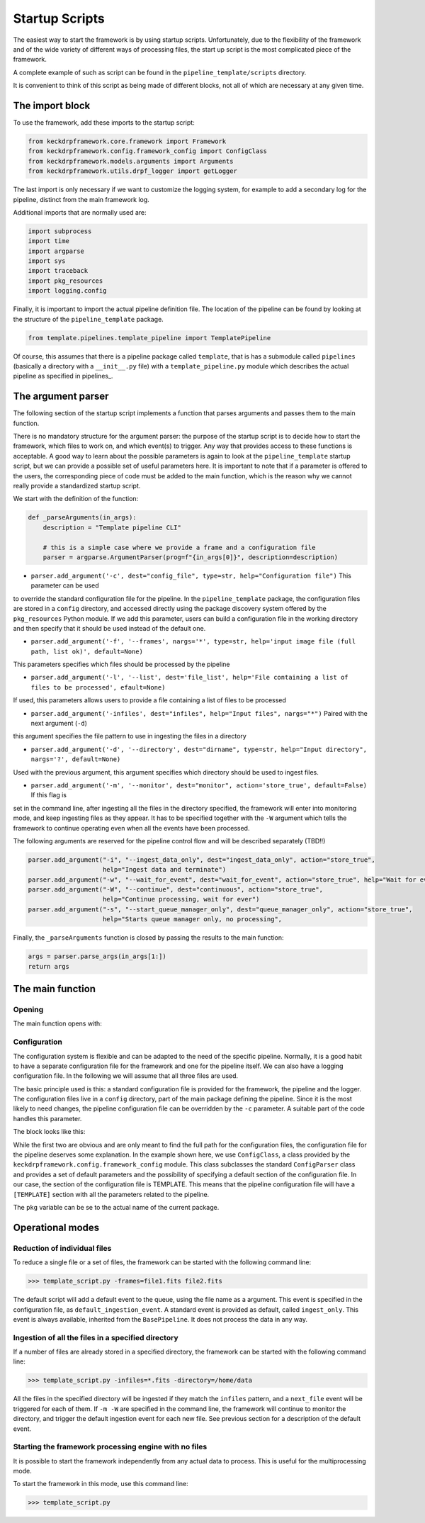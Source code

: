.. _startup_scripts:

Startup Scripts
===============

The easiest way to start the framework is by using startup scripts.
Unfortunately, due to the flexibility of the framework and of the wide variety of different ways of processing files,
the start up script is the most complicated piece of the framework.

A complete example of such as script can be found in the ``pipeline_template/scripts`` directory.

It is convenient to think of this script as being made of different blocks, not all of which are necessary at
any given time.

The import block
^^^^^^^^^^^^^^^^

To use the framework, add these imports to the startup script:

.. code-block:: python

    from keckdrpframework.core.framework import Framework
    from keckdrpframework.config.framework_config import ConfigClass
    from keckdrpframework.models.arguments import Arguments
    from keckdrpframework.utils.drpf_logger import getLogger

The last import is only necessary if we want to customize the logging system, for example to add a secondary log
for the pipeline, distinct from the main framework log.

Additional imports that are normally used are:

.. code-block:: python

    import subprocess
    import time
    import argparse
    import sys
    import traceback
    import pkg_resources
    import logging.config

Finally, it is important to import the actual pipeline definition file. The location of the pipeline can be found by
looking at the structure of the ``pipeline_template`` package.

.. code-block:: python

    from template.pipelines.template_pipeline import TemplatePipeline

Of course, this assumes that there is a pipeline package called ``template``, that is has a submodule called ``pipelines``
(basically a directory with a ``__init__.py`` file) with a ``template_pipeline.py`` module which describes
the actual pipeline as specified in pipelines_.

The argument parser
^^^^^^^^^^^^^^^^^^^

The following section of the startup script implements a function that parses arguments and passes them
to the main function.

There is no mandatory structure for the argument parser: the purpose of the startup script is to
decide how to start the framework, which files to work on, and which event(s) to trigger. Any way that provides
access to these functions is acceptable. A good way to learn about the possible parameters is again to look
at the ``pipeline_template`` startup script, but we can provide a possible set of useful parameters here.
It is important to note that if a parameter is offered to the users, the corresponding piece of code must be added to
the main function, which is the reason why we cannot really provide a standardized startup script.

We start with the definition of the function:

.. code-block:: python

    def _parseArguments(in_args):
        description = "Template pipeline CLI"

        # this is a simple case where we provide a frame and a configuration file
        parser = argparse.ArgumentParser(prog=f"{in_args[0]}", description=description)

* ``parser.add_argument('-c', dest="config_file", type=str, help="Configuration file")`` This parameter can be used
to override the standard configuration file for the pipeline. In the ``pipeline_template`` package, the
configuration files are stored in a ``config`` directory, and accessed directly using the package discovery
system offered by the ``pkg_resources`` Python module. If we add this parameter, users can build a configuration file
in the working directory and then specify that it should be used instead of the default one.

* ``parser.add_argument('-f', '--frames', nargs='*', type=str, help='input image file (full path, list ok)', default=None)``
This parameters specifies which files should be processed by the pipeline

* ``parser.add_argument('-l', '--list', dest='file_list', help='File containing a list of files to be processed', efault=None)``
If used, this parameters allows users to provide a file containing a list of files to be processed

* ``parser.add_argument('-infiles', dest="infiles", help="Input files", nargs="*")`` Paired with the next argument (``-d``)
this argument specifies the file pattern to use in ingesting the files in a directory

* ``parser.add_argument('-d', '--directory', dest="dirname", type=str, help="Input directory", nargs='?', default=None)``
Used with the previous argument, this argument specifies which directory should be used to ingest files.

* ``parser.add_argument('-m', '--monitor', dest="monitor", action='store_true', default=False)`` If this flag is
set in the command line, after ingesting all the files in the directory specified, the framework will enter into
monitoring mode, and keep ingesting files as they appear. It has to be specified together with the ``-W`` argument
which tells the framework to continue operating even when all the events have been processed.

The following arguments are reserved for the pipeline control flow and will be described separately (TBD!!)

.. code-block:: python

    parser.add_argument("-i", "--ingest_data_only", dest="ingest_data_only", action="store_true",
                        help="Ingest data and terminate")
    parser.add_argument("-w", "--wait_for_event", dest="wait_for_event", action="store_true", help="Wait for events")
    parser.add_argument("-W", "--continue", dest="continuous", action="store_true",
                        help="Continue processing, wait for ever")
    parser.add_argument("-s", "--start_queue_manager_only", dest="queue_manager_only", action="store_true",
                        help="Starts queue manager only, no processing",

Finally, the ``_parseArguments`` function is closed by passing the results to the main function:

.. code-block:: python

    args = parser.parse_args(in_args[1:])
    return args

The main function
^^^^^^^^^^^^^^^^^

Opening
-------

The main function opens with:

.. code-block::python

    def main():

    args = _parseArguments(sys.argv)

Configuration
-------------

The configuration system is flexible and can be adapted to the need of the specific pipeline. Normally, it is a good
habit to have a separate configuration file for the framework and one for the pipeline itself. We can also have a
logging configuration file. In the following we will assume that all three files are used.

The basic principle used is this: a standard configuration file is provided for the framework, the pipeline and the logger.
The configuration files live in a ``config`` directory, part of the main package defining the pipeline. Since it is
the most likely to need changes, the pipeline configuration file can be overridden by the ``-c`` parameter. A suitable
part of the code handles this parameter.

The block looks like this:

.. code-block:: python
    # START HANDLING OF CONFIGURATION FILES ##########
    pkg = 'template'

    # load the framework config file from the config directory of this package
    # this part uses the pkg_resources package to find the full path location
    # of framework.cfg
    framework_config_file = "configs/framework.cfg"
    framework_config_fullpath = pkg_resources.resource_filename(pkg, framework_config_file)

    # load the logger config file from the config directory of this package
    # this part uses the pkg_resources package to find the full path location
    # of logger.cfg
    framework_logcfg_file = 'configs/logger.cfg'
    framework_logcfg_fullpath = pkg_resources.resource_filename(pkg, framework_logcfg_file)

    # add PIPELINE specific config files
    # this part uses the pkg_resource package to find the full path location
    # of template.cfg or uses the one defines in the command line with the option -c
    if args.config_file is None:
        pipeline_config_file = 'configs/template.cfg'
        pipeline_config_fullpath = pkg_resources.resource_filename(pkg, pipeline_config_file)
        pipeline_config = ConfigClass(pipeline_config_fullpath, default_section='TEMPLATE')
    else:
        pipeline_config = ConfigClass(args.pipeline_config_file, default_section='TEMPLATE')

While the first two are obvious and are only meant to find the full path for the configuration files,
the configuration file for the pipeline deserves some explanation.
In the example shown here, we use ``ConfigClass``, a class provided by the ``keckdrpframework.config.framework_config``
module. This class subclasses the standard ``ConfigParser`` class and provides a set of default parameters and the
possibility of specifying a default section of the configuration file. In our case, the section of the configuration
file is TEMPLATE. This means that the pipeline configuration file will have a ``[TEMPLATE]`` section with
all the parameters related to the pipeline.


The ``pkg`` variable can be se to the actual name of the current package.

Operational modes
^^^^^^^^^^^^^^^^^

Reduction of individual files
-----------------------------

To reduce a single file or a set of files, the framework can be started with the following command line:

.. code-block:: python

  >>> template_script.py -frames=file1.fits file2.fits

The default script will add a default event to the queue, using the file name as a argument. This event
is specified in the configuration file, as ``default_ingestion_event``. A standard event is provided
as default, called ``ingest_only``. This event is always available, inherited from the ``BasePipeline``.
It does not process the data in any way.

Ingestion of all the files in a specified directory
---------------------------------------------------

If a number of files are already stored in a specified directory, the framework can be started with the
following command line:

.. code-block:: python

  >>> template_script.py -infiles=*.fits -directory=/home/data

All the files in the specified directory will be ingested if they match the ``infiles`` pattern, and a
``next_file`` event will be triggered for each of them. If ``-m -W`` are specified in the command line,
the framework will continue to monitor the directory, and trigger the default ingestion event for each new file.
See previous section for a description of the default event.

Starting the framework processing engine with no files
------------------------------------------------------

It is possible to start the framework independently from any actual data to process. This is useful
for the multiprocessing mode.

To start the framework in this mode, use this command line:

.. code-block:: python

  >>> template_script.py

